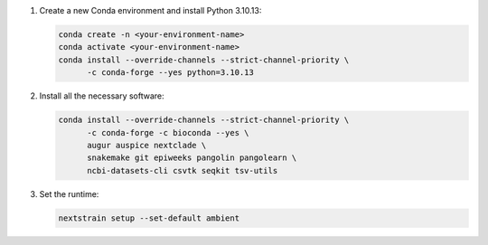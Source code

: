 1. Create a new Conda environment and install Python 3.10.13:

   .. code-block:: bash

      conda create -n <your-environment-name>
      conda activate <your-environment-name>
      conda install --override-channels --strict-channel-priority \
            -c conda-forge --yes python=3.10.13

2. Install all the necessary software:

   .. code-block:: bash

      conda install --override-channels --strict-channel-priority \
            -c conda-forge -c bioconda --yes \
            augur auspice nextclade \
            snakemake git epiweeks pangolin pangolearn \
            ncbi-datasets-cli csvtk seqkit tsv-utils

3. Set the runtime:

   .. code-block:: none

      nextstrain setup --set-default ambient
